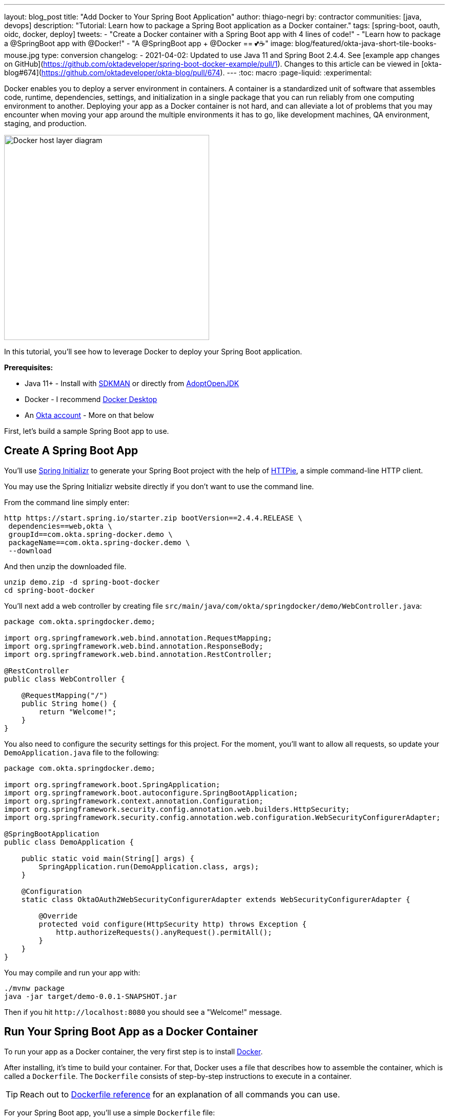 ---
layout: blog_post
title: "Add Docker to Your Spring Boot Application"
author: thiago-negri
by: contractor
communities: [java, devops]
description: "Tutorial: Learn how to package a Spring Boot application as a Docker container."
tags: [spring-boot, oauth, oidc, docker, deploy]
tweets:
- "Create a Docker container with a Spring Boot app with 4 lines of code!"
- "Learn how to package a @SpringBoot app with @Docker!"
- "A @SpringBoot app + @Docker == 💕☕"
image: blog/featured/okta-java-short-tile-books-mouse.jpg
type: conversion
changelog:
- 2021-04-02: Updated to use Java 11 and Spring Boot 2.4.4. See [example app changes on GitHub](https://github.com/oktadeveloper/spring-boot-docker-example/pull/1). Changes to this article can be viewed in [okta-blog#674](https://github.com/oktadeveloper/okta-blog/pull/674).
---
:toc: macro
:page-liquid:
:experimental:

Docker enables you to deploy a server environment in containers. A container is a standardized unit of software that assembles code, runtime, dependencies, settings, and initialization in a single package that you can run reliably from one computing environment to another. Deploying your app as a Docker container is not hard, and can alleviate a lot of problems that you may encounter when moving your app around the multiple environments it has to go, like development machines, QA environment, staging, and production.

image::{% asset_path 'blog/spring-boot-deploy-docker/app-docker-host.png' %}[alt="Docker host layer diagram",width=400,align=center]

In this tutorial, you'll see how to leverage Docker to deploy your Spring Boot application.

toc::[]

**Prerequisites:**

* Java 11+ - Install with https://sdkman.io/[SDKMAN] or directly from https://adoptopenjdk.net/[AdoptOpenJDK]
* Docker - I recommend https://www.docker.com/products/docker-desktop[Docker Desktop]
* An https://developer.okta.com/signup[Okta account] - More on that below

First, let's build a sample Spring Boot app to use.

== Create A Spring Boot App

You'll use https://start.spring.io/[Spring Initializr] to generate your Spring Boot project with the help of https://httpie.org/[HTTPie], a simple command-line HTTP client.

You may use the Spring Initializr website directly if you don't want to use the command line.

From the command line simply enter:

[source,txt]
----
http https://start.spring.io/starter.zip bootVersion==2.4.4.RELEASE \
 dependencies==web,okta \
 groupId==com.okta.spring-docker.demo \
 packageName==com.okta.spring-docker.demo \
 --download
----

And then unzip the downloaded file.

[source,txt]
----
unzip demo.zip -d spring-boot-docker
cd spring-boot-docker
----

You'll next add a web controller by creating file
`src/main/java/com/okta/springdocker/demo/WebController.java`:

[source,java]
----
package com.okta.springdocker.demo;

import org.springframework.web.bind.annotation.RequestMapping;
import org.springframework.web.bind.annotation.ResponseBody;
import org.springframework.web.bind.annotation.RestController;

@RestController
public class WebController {

    @RequestMapping("/")
    public String home() {
        return "Welcome!";
    }
}
----

You also need to configure the security settings for this project. For the moment, you'll want to allow all requests, so update your `DemoApplication.java` file to the following:

[source,java]
----
package com.okta.springdocker.demo;

import org.springframework.boot.SpringApplication;
import org.springframework.boot.autoconfigure.SpringBootApplication;
import org.springframework.context.annotation.Configuration;
import org.springframework.security.config.annotation.web.builders.HttpSecurity;
import org.springframework.security.config.annotation.web.configuration.WebSecurityConfigurerAdapter;

@SpringBootApplication
public class DemoApplication {

    public static void main(String[] args) {
        SpringApplication.run(DemoApplication.class, args);
    }

    @Configuration
    static class OktaOAuth2WebSecurityConfigurerAdapter extends WebSecurityConfigurerAdapter {

        @Override
        protected void configure(HttpSecurity http) throws Exception {
            http.authorizeRequests().anyRequest().permitAll();
        }
    }
}
----

You may compile and run your app with:

[source,txt]
----
./mvnw package
java -jar target/demo-0.0.1-SNAPSHOT.jar
----

Then if you hit `\http://localhost:8080` you should see a "Welcome!" message.

== Run Your Spring Boot App as a Docker Container

To run your app as a Docker container, the very first step is to install https://www.docker.com/products/docker-desktop[Docker].

After installing, it's time to build your container. For that, Docker uses a file that describes how to assemble the container, which is called a `Dockerfile`. The `Dockerfile` consists of step-by-step instructions to execute in a container.

TIP: Reach out to https://docs.docker.com/engine/reference/builder/[Dockerfile reference] for an explanation of all commands you can use.

For your Spring Boot app, you'll use a simple `Dockerfile` file:

====
[source,dockerfile]
----
FROM openjdk:11 // <.>

COPY target/demo-0.0.1-SNAPSHOT.jar app.jar // <.>

EXPOSE 8080  // <.>

ENTRYPOINT ["java", "-jar", "/app.jar"] // <.>
----

<1> You'll start your Dockerfile with a `FROM` declaration that defines a source container image to build upon. In this way you can leverage an existing container definition that contains JDK 11.
<2> The second instruction is `COPY`. Here you are telling Docker to copy a local file into the container, in this case, your built application will be available in the container as `/app.jar`.
<3> The `EXPOSE` part shows you that the app will listen on port 8080. Although it is not required to make the Docker container work properly, it acts as documentation for future readers.
<4> The last command, `ENTRYPOINT`, tells Docker what it should execute when you run that container. As you are building a Spring Boot application, this is a simple `java -jar` of your app.
====

TIP: You can browse through a lot of community containers to use as a base at https://hub.docker.com/[DockerHub].

Now you can build the container on your command line. Execute the following while replacing `okta:spring_boot_docker` with a **tag** of your liking, it will serve as a name to reference the container you are building:

[source,text]
----
docker build . -t okta:spring_boot_docker
----

If all went well, you may now run your Dockerized app (using the same **tag** as you used before):

[source,text]
----
docker run --publish=8080:8080 okta:spring_boot_docker
----

To stop the container, hit **CTRL-C**. Verify the container isn't running, execute:

[source,text]
----
docker ps
----

This will list all the containers running on your machine. If your Spring Boot app is still running, you can terminate the container with (use the **Container ID** printed by `docker ps`):

[source,text]
----
docker kill <CONTAINER_ID>
----

As your JAR file is copied into the container when you build it, you will need to rebuild your container each time you want to use a newer version of the app. So the cycle would be:

1. Change your code
2. Build the app `./mvnw package`
3. Build the container `docker build . -t okta:spring_boot_docker`
4. Run the container `docker run --publish=8080:8080 okta:spring_boot_docker`
5. Stop the container
6. Loop

Now you know the basics of using Docker containers to run your app! In the future, you can publish your built container into Docker registries (like DockerHub), so others can fetch the container and it'll be ready to run.

Next, we will secure the app with Okta and understand how we can pass sensitive data to the container.

== Secure Your Spring Boot and Docker App

{% include setup/cli.md type="web" adoc="true" framework="Okta Spring Boot Starter" %}

Change the `DemoApplication` class, replacing `.authorizeRequests().anyRequest().permitAll()` with `.authorizeRequests().anyRequest().authenticated()`. This will tell Spring that all the endpoints of your app will require an authenticated user.

[source,java]
----
@Override
protected void configure(HttpSecurity http) throws Exception {
    http.authorizeRequests().anyRequest().authenticated();
}
----

Let's give it a try!

First compile and build your container.

[source,text]
----
./mvnw package
----

Then build the container:

[source,text]
----
docker build . -t okta:spring_boot_docker
----

The Okta CLI added your Okta settings to `src/main/resources/application.properties`. However, you might want to check this file into source control. Therefore, it's a good idea to remove the `okta.oauth2.*` properties from this file and use environment variables instead.

To pass Okta info to the container as environment variables, you can use the `-e` command line parameter. Like so:

[source,text]
----
docker run --publish=8080:8080 \
 -e OKTA_OAUTH2_ISSUER=<org_url>/oauth2/default \
 -e OKTA_OAUTH2_CLIENT_ID=<client_id> \
 -e OKTA_OAUTH2_CLIENT_SECRET=<client_secret> \
 okta:spring_boot_docker
----

Now if you hit `\http://localhost:8080` you will see a login form, and after providing your username and password you should be able to see the welcome page again. A dependency and a couple of properties are all it takes to secure your application with OIDC/OAuth 2.0!

== Learn More About Spring, Docker, and Security!

In this tutorial, you learned how to build a Docker container for your Spring Boot app by
writing the Dockerfile manually. There's also a Maven plugin that can prepare the container for you. It's called Jib and we cover it in more detail at link:/blog/2019/08/09/jib-docker-spring-boot[Get Jibby With Java, Docker, and Spring Boot]. Finally, Spring Boot 2.3 added built-in support for building Docker containers. Learn more in link:/blog/2020/12/28/spring-boot-docker[How to Docker with Spring Boot].

Other than that, we have more resources for you to continue learning about Java, Docker, Deployment, and OAuth 2.0:

- link:/blog/2017/05/10/developers-guide-to-docker-part-1[A Developer's Guide To Docker - A Gentle Introduction]
- link:/blog/2019/01/16/which-java-sdk[Which Java SDK Should You Use?]
- link:/blog/2019/05/24/java-spring-tutorials[Java + Spring Tutorials]
- link:/blog/2018/09/26/build-a-spring-boot-webapp[Build a Web App with Spring Boot and Spring Security in 15 Minutes]

The source code for this post is available on https://github.com/oktadeveloper/spring-boot-docker-example[GitHub].

If you have any questions about this post, please add a comment below. For more awesome content, follow https://twitter.com/oktadev[@oktadev] on Twitter, like us https://www.facebook.com/oktadevelopers/[on Facebook], or subscribe to https://www.youtube.com/c/oktadev[our YouTube channel].
